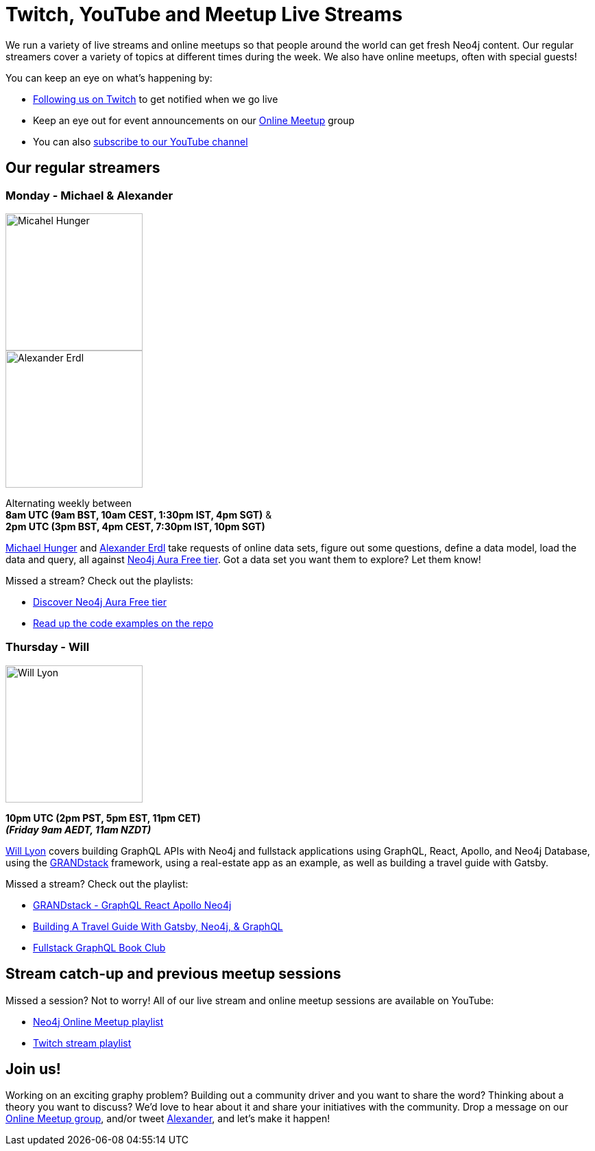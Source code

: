 = Twitch, YouTube and Meetup Live Streams
:slug: online-meetup
:section: Documentation and Resources
:category: documentation
:tags: resources, online-meetup, community, developer, events, training, twitch
:page-player: https://player.twitch.tv/?channel=neo4j&muted=false&autoplay=true&parent=twitter.com&parent=cards-dev.twitter.com&parent=cards-frame.twitter.com

// image::https://blog.twitch.tv/assets/uploads/03-glitch.jpg[width="300px",float="right"]
++++
<script src= "https://player.twitch.tv/js/embed/v1.js"></script>
<div id="twitchembd"></div>
<script type="text/javascript">
  var options = {
    width: "100%",
    height: 480,
    channel: "neo4j",
  };
  var player = new Twitch.Player("twitchembd", options);
  player.setVolume(0.5);
</script>
++++

We run a variety of live streams and online meetups so that people around the world can get fresh Neo4j content. Our regular streamers cover a variety of topics at different times during the week. We also have online meetups, often with special guests!

You can keep an eye on what's happening by:

* https://twitch.tv/neo4j[Following us on Twitch^] to get notified when we go live
* Keep an eye out for event announcements on our https://www.meetup.com/Neo4j-Online-Meetup/[Online Meetup^] group
* You can also https://www.youtube.com/neo4j?sub_confirmation=1[subscribe to our YouTube channel^]


[#regular-streamers]
== Our regular streamers

=== Monday -  Michael & Alexander

image::https://pbs.twimg.com/profile_images/792577726230237184/8ZSDZEvI_400x400.jpg[Micahel Hunger,width="200px",float="right"]

image::https://pbs.twimg.com/profile_images/1269926027050057728/IVMPkcbt_400x400.jpg[Alexander Erdl,width="200px",float="right"]

Alternating weekly between +
*8am UTC (9am BST, 10am CEST, 1:30pm IST, 4pm SGT)* & +
*2pm UTC (3pm BST, 4pm CEST, 7:30pm IST, 10pm SGT)*

https://twitter.com/mesirii[Michael Hunger^] and https://twitter.com/alexandererdl[Alexander Erdl^] take requests of online data sets, figure out some questions, define a data model, load the data and query, all against https://dev.neo4j.com/discover-aura[Neo4j Aura Free tier]. Got a data set you want them to explore? Let them know! 

Missed a stream? Check out the playlists:

* https://www.youtube.com/playlist?list=PL9Hl4pk2FsvVZaoIpfsfpdzEXxyUJlAYw[Discover Neo4j Aura Free tier^]
* https://github.com/lju-lazarevic/discoveraurafree[Read up the code examples on the repo^]


// === Tuesday - Adam
// 
// image::https://pbs.twimg.com/profile_images/852657056968564737/AKqYLHhV_400x400.jpg[Adam Cowley,width="200px",float="right"]
// 
// *1pm UTC (8am EST, 2pm CET, 6:30pm IST, 9pm AWST)*
// 
// https://twitter.com/adamcowley[Adam Cowley^] covers all things web development, showing you how to build web applications based on Nestjs and Typescript. He's currently building out Neoflix, a fictional video streaming service.
// 
// Missed a stream? Check out the playlist:
// 
// * https://www.youtube.com/watch?v=Iu5mYkiSk9k&list=PL9Hl4pk2FsvX-Y5-phtnqY4hJaWeocOkq[Building web applications with Neo4j, Nest.js and Typescript^]


//[.clearfix]
//=== Wednesday - Florent

//image::https://media-exp1.licdn.com/dms/image/C4D03AQFD0qtWpX0E2Q/profile-displayphoto-shrink_400_400/0?e=1610582400&v=beta&t=XkIWRyYlDMGy7VSdvLrCBpVoLianqpNomhefQllMcbw[Michael Hunger,width="200px",float="right"]

//*7:30am PST, 10:30 EST, 3:30pm UTC, 4:30pm CET, 9pm IST*

//https://twitter.com/fbiville[Florent Biville^] shows how to build applications based on the available drivers (HTTP, Bolt, JDBC) and Object-Graph mappers. He's currently building a https://realworld.io[realworld.io] backend in Golang with the official Neo4j driver.

//Missed a stream? Check out the main Twitch playlist:

//* https://www.youtube.com/watch?v=8jqQM3LPyyk&list=PL9Hl4pk2FsvXjk0hrerr78pLN-477pDLo&index=70[Twitch catch-up^]


=== Thursday - Will

image::https://dist.neo4j.com/wp-content/uploads/william-lyon.jpg[Will Lyon,width="200px",float="right"]

*10pm UTC (2pm PST, 5pm EST, 11pm CET)* +
*_(Friday 9am AEDT, 11am NZDT)_*

https://twitter.com/lyonwj[Will Lyon^] covers building GraphQL APIs with Neo4j and fullstack applications using GraphQL, React, Apollo, and Neo4j Database, using the https://grandstack.io[GRANDstack^] framework, using a real-estate app as an example, as well as building a travel guide with Gatsby.

Missed a stream? Check out the playlist:

* https://www.youtube.com/watch?v=Hh_n9Sj692E&list=PL9Hl4pk2FsvV_ojblDzXCg6gxdv437PGg&index=2[GRANDstack - GraphQL React Apollo Neo4j^]
* https://www.youtube.com/watch?v=XCuknJAIX84&list=PL9Hl4pk2FsvUza4kdPSKQrcl3MGGutOe2[Building A Travel Guide With Gatsby, Neo4j, & GraphQL^]
* https://www.youtube.com/playlist?list=PL9Hl4pk2FsvWzQCyTzbI-5HIOJNOGmd9C[Fullstack GraphQL Book Club^]
////
[#upcoming-meetups]
== Upcoming Online Meetups

//We also host regular online meetups! Check out the schedule below:

[cols="4,2,4,2", options="header"]
|===
|Date | Presenters | Description | Sign up

|**13 September** +
_6am PST, 9am EST, 1pm UTC, 3pm CEST, 6:30pm IST_
|Lju Lazarevic
a|*Training Series - Hands-on with Neo4j Aura Free tier*

In this hands-on session, we will cover the following:

* Introduce you to graph databases
* Cover approaches for identifying graph-shaped problems
* Get our hands on our very first graph database experience where we will load and query data, using Neo4j Aura Free

We'll also cover what resources are available, and how to continue your graph journey.

a|https://twitch.tv/neo4j[On Twitch!^]

https://www.meetup.com/Neo4j-Online-Meetup[Get notified on Meetup^]

|**14 September** +
_6am PST, 9am EST, 1pm UTC, 3pm CEST, 6:30pm IST_
|Jennifer Reif
a|*Training Series - Hands on Neo4j*

In this hands-on session, we will cover the following:

* what Aura is, what's provided with free tier, and how to access it
* how to manage and monitor the database from the control board
* how to import data, run queries, and interact with the database
* how to connect to the database from other sources (like Desktop, drivers, and more)
* (time permitting) how to access and deploy an application for the database

We will also see how to find help and other information specific to using Neo4j in the cloud!

a|https://twitch.tv/neo4j[On Twitch!^]

https://www.meetup.com/Neo4j-Online-Meetup[Get notified on Meetup^]

|**15 September** +
_6am PST, 9am EST, 1pm UTC, 3pm CEST, 6:30pm IST_
|Lju Lazarevic
a|*Training Series - Getting started with Neo4j Bloom*

In this workshop we will:

* Introduce you to Neo4j Bloom and how it works
* Show you how to create and set up a perspective
* How to customize what you show and hide away from users
* Get the most out of your Data Science visualizations

a|https://twitch.tv/neo4j[On Twitch!^]

https://www.meetup.com/Neo4j-Online-Meetup[Get notified on Meetup^]

|**16 September** +
_6am PST, 9am EST, 1pm UTC, 3pm CEST, 6:30pm IST_
|William Lyon
a|*Training Series - Build APIs with Neo4j GraphQL Library*

In this hands-on session, we will cover the following:

* What is GraphQL and how to build GraphQL APIs
* Building Node.js GraphQL APIs backed by a native graph database using the Neo4j GraphQL Library
* Adding custom logic to our GraphQL API using the @cypher schema directive and custom resolvers
* Adding authentication and authorization rules to our GraphQL API
* Using the Neo4j GraphQL OGM (Object Graph Mapper) for type-safe database interactions without using Cypher

a|https://twitch.tv/neo4j[On Twitch!^]

https://www.meetup.com/Neo4j-Online-Meetup[Get notified on Meetup^]

|**17 September** +
_6am PST, 9am EST, 1pm UTC, 3pm CEST, 6:30pm IST_
|Clair Sullivan
a|*Training Series - Create a Knowledge Graph: A Simple ML Approach*

This talk will start with unstructured text and end with a knowledge graph in Neo4j using standard Python packages for Natural Language Processing. From there, we will explore what can be done with that knowledge graph using the tools available with the Graph Data Science Library.

a|https://twitch.tv/neo4j[On Twitch!^]

https://www.meetup.com/Neo4j-Online-Meetup[Get notified on Meetup^]

|===
////


[#stream-catchup]
== Stream catch-up and previous meetup sessions

Missed a session? Not to worry! All of our live stream and online meetup sessions are available on YouTube:

* https://www.youtube.com/playlist?list=PL9Hl4pk2FsvVnz4oi0F8UXiD3nMNqsRO2[Neo4j Online Meetup playlist^]
* https://www.youtube.com/watch?v=8jqQM3LPyyk&list=PL9Hl4pk2FsvXjk0hrerr78pLN-477pDLo[Twitch stream playlist^]

[#join-us]
== Join us!

Working on an exciting graphy problem? Building out a community driver and you want to share the word? Thinking about a theory you want to discuss? We'd love to hear about it and share your initiatives with the community. Drop a message on our https://www.meetup.com/Neo4j-Online-Meetup/[Online Meetup group^], and/or tweet https://twitter.com/alexandererdl[Alexander^], and let's make it happen!
